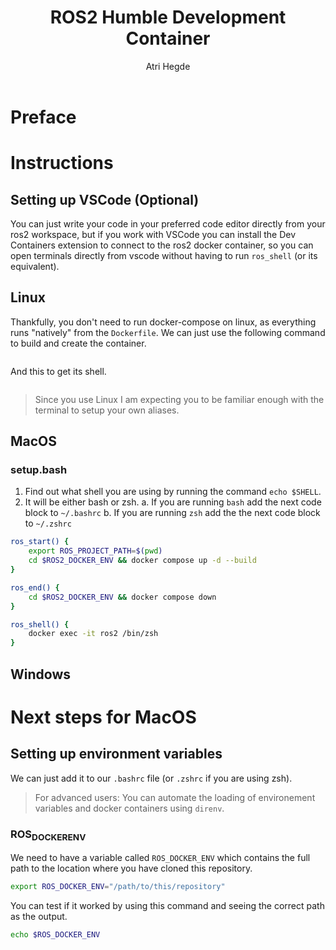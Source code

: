 [[Build Status][https://img.shields.io/github/actions/workflow/status/hegde-atri/ros2-docker/docker-publish.yml.svg]]
#+title: ROS2 Humble Development Container
#+author: Atri Hegde

* Preface

* Instructions
** Setting up VSCode (Optional)

You can just write your code in your preferred code editor directly from your ros2 workspace, but if you work with VSCode you can install the Dev Containers extension to connect to the ros2 docker container, so you can open terminals directly from vscode without having to run =ros_shell= (or its equivalent).

** Linux

Thankfully, you don't need to run docker-compose on linux, as everything runs "natively" from the =Dockerfile=. We can just use the following command to build and create the container.

#+begin_src bash

#+end_src

And this to get its shell.

#+begin_src bash

#+end_src

#+begin_quote
Since you use Linux I am expecting you to be familiar enough with the terminal to setup your own aliases.
#+end_quote

** MacOS


*** setup.bash

1. Find out what shell you are using by running the command =echo $SHELL=.
2. It will be either bash or zsh.
   a. If you are running =bash= add the next code block to =~/.bashrc=
   b. If you are running =zsh= add the the next code block to =~/.zshrc=

#+begin_src bash
ros_start() {
    export ROS_PROJECT_PATH=$(pwd)
    cd $ROS2_DOCKER_ENV && docker compose up -d --build
}

ros_end() {
    cd $ROS2_DOCKER_ENV && docker compose down
}

ros_shell() {
    docker exec -it ros2 /bin/zsh
}
#+end_src


** Windows


* Next steps for MacOS

** Setting up environment variables

We can just add it to our =.bashrc= file (or =.zshrc= if you are using zsh).

#+begin_quote
For advanced users: You can automate the loading of environement variables and docker containers using =direnv=.
#+end_quote

*** ROS_DOCKER_ENV

We need to have a variable called =ROS_DOCKER_ENV= which contains the full path to the location where you have cloned this repository.

#+begin_src bash
export ROS_DOCKER_ENV="/path/to/this/repository"
#+end_src

You can test if it worked by using this command and seeing the correct path as the output.

#+begin_src bash
echo $ROS_DOCKER_ENV
#+end_src
